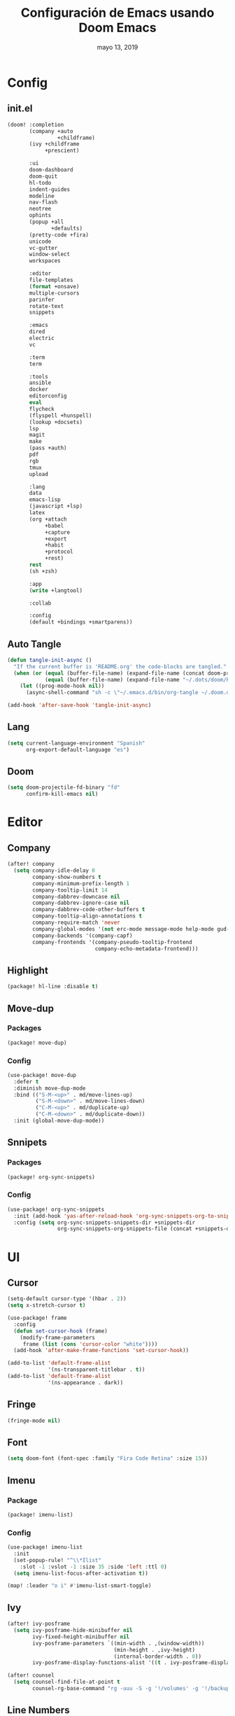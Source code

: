#+TITLE:   Configuración de Emacs usando Doom Emacs
#+DATE:    mayo 13, 2019
#+SINCE:   {replace with next tagged release version}

* Config
** init.el
#+BEGIN_SRC emacs-lisp :tangle init.el
(doom! :completion
       (company +auto
                +childframe)
       (ivy +childframe
            +prescient)

       :ui
       doom-dashboard
       doom-quit
       hl-todo
       indent-guides
       modeline
       nav-flash
       neotree
       ophints
       (popup +all
              +defaults)
       (pretty-code +fira)
       unicode
       vc-gutter
       window-select
       workspaces

       :editor
       file-templates
       (format +onsave)
       multiple-cursors
       parinfer
       rotate-text
       snippets

       :emacs
       dired
       electric
       vc

       :term
       term

       :tools
       ansible
       docker
       editorconfig
       eval
       flycheck
       (flyspell +hunspell)
       (lookup +docsets)
       lsp
       magit
       make
       (pass +auth)
       pdf
       rgb
       tmux
       upload

       :lang
       data
       emacs-lisp
       (javascript +lsp)
       latex
       (org +attach
            +babel
            +capture
            +export
            +habit
            +protocol
            +rest)
       rest
       (sh +zsh)

       :app
       (write +langtool)

       :collab

       :config
       (default +bindings +smartparens))
#+END_SRC
** Auto Tangle
#+BEGIN_SRC emacs-lisp :tangle config.el
(defun tangle-init-async ()
  "If the current buffer is 'README.org' the code-blocks are tangled."
  (when (or (equal (buffer-file-name) (expand-file-name (concat doom-private-dir "README.org")))
            (equal (buffer-file-name) (expand-file-name "~/.dots/doom/README.org")))
    (let ((prog-mode-hook nil))
      (async-shell-command "sh -c \"~/.emacs.d/bin/org-tangle ~/.doom.d/README.org\"" "*Messages*"))))

(add-hook 'after-save-hook 'tangle-init-async)
#+END_SRC
** Lang
#+BEGIN_SRC emacs-lisp :tangle config.el
(setq current-language-environment "Spanish"
      org-export-default-language "es")
#+END_SRC
** Doom
#+BEGIN_SRC emacs-lisp :tangle config.el
(setq doom-projectile-fd-binary "fd"
      confirm-kill-emacs nil)
#+END_SRC
* Editor
** Company
#+BEGIN_SRC emacs-lisp :tangle config.el
 (after! company
   (setq company-idle-delay 0
         company-show-numbers t
         company-minimum-prefix-length 1
         company-tooltip-limit 14
         company-dabbrev-downcase nil
         company-dabbrev-ignore-case nil
         company-dabbrev-code-other-buffers t
         company-tooltip-align-annotations t
         company-require-match 'never
         company-global-modes '(not erc-mode message-mode help-mode gud-mode eshell-mode)
         company-backends '(company-capf)
         company-frontends '(company-pseudo-tooltip-frontend
                             company-echo-metadata-frontend)))
#+END_SRC
** Highlight
#+BEGIN_SRC emacs-lisp :tangle packages.el
(package! hl-line :disable t)
#+END_SRC
** Move-dup
*** Packages
#+BEGIN_SRC emacs-lisp :tangle packages.el
(package! move-dup)
#+END_SRC
*** Config
#+BEGIN_SRC emacs-lisp :tangle config.el
(use-package! move-dup
  :defer t
  :diminish move-dup-mode
  :bind (("S-M-<up>" . md/move-lines-up)
         ("S-M-<down>" . md/move-lines-down)
         ("C-M-<up>" . md/duplicate-up)
         ("C-M-<down>" . md/duplicate-down))
  :init (global-move-dup-mode))
#+END_SRC
** Snnipets
*** Packages
#+BEGIN_SRC emacs-lisp :tangle packages.el
(package! org-sync-snippets)
#+END_SRC
*** Config
#+BEGIN_SRC emacs-lisp :tangle config.el
(use-package! org-sync-snippets
  :init (add-hook 'yas-after-reload-hook 'org-sync-snippets-org-to-snippets)
  :config (setq org-sync-snippets-snippets-dir +snippets-dir
                org-sync-snippets-org-snippets-file (concat +snippets-dir "snippets.org")))
#+END_SRC
* UI
** Cursor
#+BEGIN_SRC emacs-lisp :tangle config.el
(setq-default cursor-type '(hbar . 2))
(setq x-stretch-cursor t)

(use-package! frame
  :config
  (defun set-cursor-hook (frame)
    (modify-frame-parameters
     frame (list (cons 'cursor-color "white"))))
  (add-hook 'after-make-frame-functions 'set-cursor-hook))

(add-to-list 'default-frame-alist
             '(ns-transparent-titlebar . t))
(add-to-list 'default-frame-alist
             '(ns-appearance . dark))
#+END_SRC
** Fringe
#+BEGIN_SRC emacs-lisp :tangle config.el
(fringe-mode nil)
#+END_SRC
** Font
#+BEGIN_SRC emacs-lisp :tangle config.el
(setq doom-font (font-spec :family "Fira Code Retina" :size 15))
#+END_SRC
** Imenu
*** Package
#+BEGIN_SRC emacs-lisp :tangle packages.el
(package! imenu-list)
#+END_SRC
*** Config
#+BEGIN_SRC emacs-lisp :tangle config.el
(use-package! imenu-list
  :init
  (set-popup-rule! "^\\*Ilist"
    :slot -1 :vslot -1 :size 35 :side 'left :ttl 0)
  (setq imenu-list-focus-after-activation t))

(map! :leader "o i" #'imenu-list-smart-toggle)
#+END_SRC
** Ivy
#+BEGIN_SRC emacs-lisp :tangle config.el
(after! ivy-posframe
  (setq ivy-posframe-hide-minibuffer nil
        ivy-fixed-height-minibuffer nil
        ivy-posframe-parameters `((min-width . ,(window-width))
                                  (min-height . ,ivy-height)
                                  (internal-border-width . 0))
        ivy-posframe-display-functions-alist '((t . ivy-posframe-display-at-window-bottom-left))))

(after! counsel
  (setq counsel-find-file-at-point t
        counsel-rg-base-command "rg -uuu -S -g '!/volumes' -g '!/backups' -g '!/.git' --no-heading --line-number --color never %s ."))
#+END_SRC
** Line Numbers
#+BEGIN_SRC emacs-lisp :tangle config.el
(setq display-line-numbers-type nil)
#+END_SRC
** Maximized
#+BEGIN_SRC emacs-lisp :tangle config.el
(set-frame-parameter nil 'fullscreen 'maximized)
#+END_SRC
** Modeline
#+BEGIN_SRC emacs-lisp :tangle config.el
(after! doom-modeline
  (defun conf:doom-modeline--make-xpm-filter-args (args)
    "Force function to use `doom-modeline-height'.
     Instead of the calculation done in `doom-modeline-refresh-bars'.
     The minimum height is set to `frame-char-height' + 2."
    (list (car args) (cadr args) (max (+ (frame-char-height) 2) doom-modeline-height)))

  (advice-add 'doom-modeline--make-xpm :filter-args #'conf:doom-modeline--make-xpm-filter-args)

  (setq doom-modeline-icon nil
        doom-modeline-height 12
        doom-modeline-env-enable-python nil))
#+END_SRC
** Neotree
#+BEGIN_SRC emacs-lisp :tangle config.el
(use-package! shrink-path)

(after! neotree
  (setq neo-theme 'ascii
        neo-vc-integration nil
        neo-window-width 36
        neo-create-file-auto-open t
        neo-smart-open t
        neo-show-auto-change-root t
        neo-autorefresh nil
        neo-banner-message nil
        neo-mode-line-type 'neotree
        neo-dont-be-alone t
        neo-persist-show t
        neo-show-updir-line nil
        neo-show-hidden-files nil
        neo-auto-indent-point t
        neo-hidden-regexp-list '(".DS_Store" ".idea/" ".pyc" ".tern-port"
                                 ".git/*" "node_modules/*" ".meteor" "_build" "deps"))
  (defun shrink-root-entry (node)
    "shrink-print pwd in neotree"
    (insert (propertize (concat (shrink-path-dirs node) "\n") 'face `(:inherit (,neo-root-dir-face)))))

 (advice-add #'neo-buffer--insert-root-entry :override #'shrink-root-entry))
#+END_SRC
** Pretty Code
#+BEGIN_SRC emacs-lisp :tangle config.el :tangle no
;; (defvar +pretty-code-extra-ligatures
;;   '(("==" . ?\u2261)
;;     ("!=" . ?\u2260)
;;     (">=" . ?\u2265)
;;     ("<=" . ?\u2264)))

(setq-default prettify-symbols-alist
              (append prettify-symbols-alist
                      +pretty-code-extra-ligatures))
#+END_SRC
** Theme
#+BEGIN_SRC emacs-lisp :tangle packages.el
(package! vibrant-ink-theme
  :recipe (:host github :repo "arkhan/vibrant-ink-theme"))
#+END_SRC
#+BEGIN_SRC emacs-lisp :tangle config.el
(setq doom-theme 'vibrant-ink)
#+END_SRC
** Which-key
#+BEGIN_SRC emacs-lisp :tangle packages.el
(package! which-key-posframe)
#+END_SRC
#+BEGIN_SRC emacs-lisp :tangle config.el
 (use-package! which-key-posframe
   :config
   (setq which-key-posframe-poshandler 'posframe-poshandler-frame-bottom-left-corner
         which-key-posframe-border-width 0)
   (which-key-posframe-mode))
#+END_SRC
* Lang
** Empty
#+begin_src emacs-lisp :tangle config.el
(defun empty-buffer? ()
  (= (buffer-end 1) (buffer-end -1)))
#+end_src
** LSP
*** Config
#+BEGIN_SRC emacs-lisp :tangle config.el
(after! lsp-mode
  (setq lsp-eldoc-render-all nil
        lsp-print-io nil
        lsp-inhibit-message t
        lsp-message-project-root-warning t
        lsp-auto-guess-root t
        lsp-prefer-flymake nil))
#+END_SRC
** Nginx
*** Packages
#+begin_src emacs-lisp :tangle packages.el
(package! nginx-mode)
;;(package! company-nginx)
#+end_src
*** Config
#+begin_src emacs-lisp :tangle config.el
(use-package! nginx-mode
  :mode ("/nginx/sites-\\(?:available\\|enabled\\)/" . nginx-mode))

;;(use-package! company-nginx
;;  :hook (nginx-mode . company-nginx-keywords))
#+end_src
** Org
*** Packages
#+BEGIN_SRC emacs-lisp :tangle packages.el
(package! org-tree-slide)
(package! org-super-agenda)
(package! org-sidebar
  :recipe (:host github :repo "alphapapa/org-sidebar"))
(package! secretaria)
#+END_SRC
*** Config
#+BEGIN_SRC emacs-lisp :tangle config.el
(after! org
  (set-popup-rule! "^ \\*Agenda"
    :slot -1 :vslot -1 :size #'+popup-shrink-to-fit :side 'right :ttl 0)

  (setq org-capture-templates
        '(("w" "Work TODO" entry (file+olp "~/org/work.org" "Tasks") "* TODO %? \nSCHEDULED: %(org-insert-time-stamp (org-read-date nil t \"+0d\"))\n:PROPERTIES:\n:CATEGORY: TASKS\n:CREATED: %U\n:END:")
          ("o" "Work Overtime" entry (file+olp "~/org/work.org" "COMMENT Overtime") "* %? \nSCHEDULED: %(org-insert-time-stamp (org-read-date nil t \"+0d\"))\n:PROPERTIES:\n:CREATED: %U\n:END:")
          ("m" "Work Meetings" entry (file+olp "~/org/work.org" "Meetings") "* %? \nSCHEDULED: %(org-insert-time-stamp (org-read-date nil t \"+0d\"))\n:PROPERTIES:\n:CATEGORY: MEETINGS\n:CREATED: %U\n:END:")
          ("t" "Work Training's" entry (file+olp "~/org/work.org" "Training's") "* %?\nSCHEDULED: %(org-insert-time-stamp (org-read-date nil t \"+0d\"))\n:PROPERTIES:\n:CATEGORY: TRAINING'S\n:CREATED: %U\n:END:")
          ("S" "Stuff TODO" entry (file+olp "~/org/stuff.org" "Tasks") "* TODO %? \n:PROPERTIES:\n:CATEGORY: TASKS\n:CREATED: %U\n:END:")
          ("M" "Stuff Meetings" entry (file+olp "~/org/stuff.org" "Meetings") "* %?\nSCHEDULED: %(org-insert-time-stamp (org-read-date nil t \"+0d\"))\n:PROPERTIES:\n:CATEGORY: MEETINGS\n:CREATED: %U\n:END:")
          ("T" "Stuff Training's" entry (file+olp "~/org/stuff.org" "Training's") "* %?\nSCHEDULED: %(org-insert-time-stamp (org-read-date nil t \"+0d\"))\n:PROPERTIES:\n:CATEGORY: TRAINING'S\n:CREATED: %U\n:END:")))

  (setq org-image-actual-width nil))

;; https://github.com/kaushalmodi/.emacs.d/blob/master/setup-files/setup-org.el#L1581
(use-package! org-tree-slide
  :config
  (setq org-tree-slide--lighter " Slide")

  (defvar conf:org-tree-slide-text-scale 4
    "Text scale ratio to default when `org-tree-slide-mode' is enabled.")

  (defun conf:org-tree-slide-set-profile ()
    "Customize org-tree-slide variables."
    (interactive)
    (setq org-tree-slide-header t
          org-tree-slide-slide-in-effect nil
          org-tree-slide-heading-emphasis t
          org-tree-slide-cursor-init t ;Move cursor to the head of buffer
          org-tree-slide-modeline-display 'lighter
          org-tree-slide-skip-done nil
          org-tree-slide-skip-comments t
          org-tree-slide-activate-message (concat "Starting Org presentation. "
                                                  "Use arrow keys to navigate the slides.")
          org-tree-slide-deactivate-message "Ended presentation.")
    (message "Custom `org-tree-slide' profile: ON"))

  (conf:org-tree-slide-set-profile)

  (defvar conf:writegood-mode-state nil
    "Variable to store the state of `writegood-mode'.")

  (defun conf:org-tree-slide-start ()
    "Set up the frame for the slideshow."
    (interactive)
    ;;(internal-show-cursor (selected-window) nil)
    ;;(toggle-read-only)
    (toggle-frame-fullscreen)
    (org-display-inline-images)
    (hide-mode-line-mode 1)
    (text-scale-set conf:org-tree-slide-text-scale))
  (add-hook 'org-tree-slide-play-hook #'conf:org-tree-slide-start)

  (defun conf:org-tree-slide-stop()
    "Undo the frame setup for the slideshow."
    (interactive)
    ;;(internal-show-cursor (selected-window) t)
    ;;(toggle-read-only)
    (toggle-frame-fullscreen)
    (org-remove-inline-images)
    (hide-mode-line-mode -1)
    (text-scale-set 0))
  (add-hook 'org-tree-slide-stop-hook #'conf:org-tree-slide-stop)

  (defun conf:org-tree-slide-text-scale-reset ()
    "Reset time scale to `modi/org-tree-slide-text-scale'."
    (interactive)
    (text-scale-set conf:org-tree-slide-text-scale))

  (defun conf:org-tree-slide-text-scale-inc1 ()
    "Increase text scale by 1."
    (interactive)
    (text-scale-increase 1))

  (defun conf:org-tree-slide-text-scale-dec1 ()
    "Decrease text scale by 1."
    (interactive)
    (text-scale-decrease 1))

  (bind-keys
   :map org-tree-slide-mode-map
   ("C-b" . org-tree-slide-move-previous-tree)
   ("C-f" . org-tree-slide-move-next-tree)
   ("C-0" . conf:org-tree-slide-text-scale-reset)
   ("C-+" . conf:org-tree-slide-text-scale-inc1)
   ("C--" . conf:org-tree-slide-text-scale-dec1)
   ("C-1" . org-tree-slide-content)
   ("C-2" . conf:org-tree-slide-set-profile)
   ("C-3" . org-tree-slide-simple-profile)
   ("C-4" . org-tree-slide-presentation-profile)))

(use-package! org-super-agenda
  :config
  (let ((org-super-agenda-groups))
       '((:log t)  ; Automatically named "Log"
         (:name "Schedule"
                :time-grid t)
         (:name "Today"
                :scheduled today)
         (:habit t)
         (:name "Due today"
                :deadline today)
         (:name "Overdue"
                :deadline past)
         (:name "Due soon"
                :deadline future)
         (:name "Unimportant"
                :todo ("SOMEDAY" "MAYBE" "CHECK" "TO-READ" "TO-WATCH")
                :order 100)
         (:name "Waiting..."
                :todo "WAITING"
                :order 98)
         (:name "Scheduled earlier"
                :scheduled past)))
  (org-agenda-list))

(use-package! org-sidebar
  :config
  (defun conf:org-today-sidebar ()
    "Show my Org Today Sidebar."
    (interactive)
    (org-sidebar
     :sidebars (make-org-sidebar
                :name "Today"
                :description "Today items"
                :items (org-ql (org-agenda-files)
                         (and (not (done))
                              (or (deadline <=)
                                  (scheduled <=)
                                  (date = today)))
                         :action element-with-markers)
                :super-groups '((:time-grid t)
                                (:name "Overdue" :scheduled past :deadline past)
                                (:name "Due today" :scheduled today :deadline today)
                                (:tag "bills")
                                (:priority "A")
                                (:name "Non-tasks"
                                       :todo nil)))))
  (use-package! secretaria
    :config
    (add-hook 'after-init-hook #'secretaria-unknown-time-always-remind-me)))
#+END_SRC
** Python
*** Packages
#+BEGIN_SRC emacs-lisp :tangle packages.el
(package! lsp-python-ms
  :recipe (:host github :repo "andrew-christianson/lsp-python-ms"))
(package! pyenv-mode)
(package! pyenv-mode-auto)
(package! py-isort)
(package! pip-requirements)
#+END_SRC
*** Config
#+BEGIN_SRC emacs-lisp :tangle config.el
(set-pretty-symbols! 'python-mode
  :lambda "lambda"
  :not "not"
  :in "in"
  :not-in "not in"
  :and "and" :or "or")

(use-package! lsp-python-ms
  :demand
  :hook (python-mode . lsp))

(use-package! pyenv-mode
  :hook (python-mode . pyenv-mode))
(use-package! pyenv-mode-auto)

(use-package! py-isort
  :config (setq py-isort-options '("--lines=100"))
  :hook (before-save . py-isort-before-save))

(use-package! pip-requirements
  :hook (pip-requirements-mode . pip-requirements-auto-complete-setup))
#+END_SRC
** PO
#+BEGIN_SRC emacs-lisp :tangle config.el
(use-package! po-mode
  :mode ("\\.po\\'" . po-mode)
  :config
  ;; Fuente: https://www.emacswiki.org/emacs/PoMode
  (defun po-wrap ()
    "Filter current po-mode buffer through `msgcat' tool to wrap all lines."
    (interactive)
    (if (eq major-mode 'po-mode)
        (let ((tmp-file (make-temp-file "po-wrap."))
              (tmp-buf (generate-new-buffer "*temp*")))
          (unwind-protect
              (progn
                (write-region (point-min) (point-max) tmp-file nil 1)
                (if (zerop
                     (call-process
                      "msgcat" nil tmp-buf t (shell-quote-argument tmp-file)))
                    (let ((saved (point))
                          (inhibit-read-only t))
                      (delete-region (point-min) (point-max))
                      (insert-buffer-substring tmp-buf)
                      (goto-char (min saved (point-max))))
                  (with-current-buffer tmp-buf
                    (error (buffer-string)))))
            (kill-buffer tmp-buf)
            (delete-file tmp-file)))))

  (defun po-guess-language ()
    "Return the language related to this PO file."
    (save-excursion
      (goto-char (point-min))
      (re-search-forward po-any-msgstr-block-regexp)
      (goto-char (match-beginning 0))
      (if (re-search-forward
           "\n\"Language: +\\(.+\\)\\\\n\"$"
           (match-end 0) t)
          (po-match-string 1))))

  (defadvice po-edit-string (around setup-spell-checking (string type expand-tabs) activate)
    "Set up spell checking in subedit buffer."
    (let ((po-language (po-guess-language)))
      ad-do-it
      (if po-language
          (progn
            (ispell-change-dictionary po-language)
            (turn-on-flyspell)
            (flyspell-buffer))))))
#+END_SRC
** Polymode
*** Packges
#+BEGIN_SRC emacs-lisp :tangle packages.el
(package! polymode)
#+END_SRC
*** Config
#+BEGIN_SRC emacs-lisp :tangle config.el
(use-package! polymode
  :config
  (setq polymode-prefix-key (kbd "C-c n"))
  (define-hostmode poly-python-hostmode :mode 'python-mode)

  (define-innermode poly-sql-expr-python-innermode
    :mode 'sql-mode
    :head-matcher (rx "r" (= 3 (char "\"'")) (* (any space)))
    :tail-matcher (rx (= 3 (char "\"'")))
    :head-mode 'host
    :tail-mode 'host)

  (defun poly-python-sql-eval-chunk (beg end msg)
    "Calls out to `sql-send-region' with the polymode chunk region"
    (sql-send-region beg end))

  (define-polymode poly-python-sql-mode
    :hostmode 'poly-python-hostmode
    :innermodes '(poly-sql-expr-python-innermode)
    (setq polymode-eval-region-function #'poly-python-sql-eval-chunk)
    (define-key poly-python-sql-mode-map (kbd "C-c C-c") 'polymode-eval-chunk))

  ;; Bug? Fix polymode kill chunk so it works.
  (defun polymode-kill-chunk ()
    "Kill current chunk."
    (interactive)
    (pcase (pm-innermost-span)
      (`(,(or `nil `host) ,beg ,end ,_) (delete-region beg end))
      (`(body ,beg ,_ ,_)
       (goto-char beg)
       (pm--kill-span '(body)))
       ;; (pm--kill-span '(head tail))
       ;; (pm--kill-span '(head tail))

      (`(tail ,beg ,end ,_)
       (if (eq beg (point-min))
           (delete-region beg end)
         (goto-char (1- beg))
         (polymode-kill-chunk)))
      (`(head ,_ ,end ,_)
       (goto-char end)
       (polymode-kill-chunk))
      (_ (error "Canoot find chunk to kill"))))

  :hook (python-mode . poly-python-sql-mode))
#+END_SRC
** SQL
*** Packages
#+BEGIN_SRC emacs-lisp :tangle packages.el
(package! edbi-database-url)
(package! edbi-minor-mode)
(package! company-edbi)
(package! sqlup-mode)
(package! sql-indent)
#+END_SRC
*** Config
#+BEGIN_SRC emacs-lisp :tangle config.el
(use-package! edbi-database-url)

(use-package! edbi-minor-mode
  :hook (sql-mode . edbi-minor-mode))

(use-package! company-edbi
  :init
  (defun cfg:edbi-mode-hook()
    (add-to-list 'company-backends 'company-edbi))
  (add-hook 'edbi:sql-mode-hook 'cfg:edbi-mode-hook))

(use-package! sqlup-mode
  :bind ("C-c u" . sqlup-capitalize-keywords-in-region)
  :init
  (add-hook 'sql-mode-hook 'sqlup-mode)
  (add-hook 'edbi:sql-mode-hook 'sqlup-mode)
  (add-hook 'sql-interactive-mode-hook 'sqlup-mode))

(use-package! sql-indent
  :after sql
  :bind (:map sql-mode-map (("C-c \\" . sql-indent-buffer))))
#+END_SRC
** Xml
#+BEGIN_SRC emacs-lisp :tangle config.el
(defun nxml-template ()
  (interactive)
  (insert "<?xml version=\"1.0\" encoding=\"utf-8\"?>\n\n"))

(add-hook 'nxml-mode-hook
          '(lambda () (when (empty-buffer?) (nxml-template))))

(use-package! nxml-mode
  :mode (("\\.plist\\'" . nxml-mode)
         ("\\.rss\\'"   . nxml-mode)
         ("\\.svg\\'"   . nxml-mode)
         ("\\.xml\\'"   . nxml-mode)
         ("\\.xsd\\'"   . nxml-mode)
         ("\\.xslt\\'"  . nxml-mode)
         ("\\.pom$"     . nxml-mode))
  :config
  (setq nxml-slash-auto-complete-flag t
        nxml-auto-insert-xml-declaration-flag t)
  (add-to-list 'magic-mode-alist '("<\\?xml" . nxml-mode))
  (mapc
   (lambda (pair)
     (if (or (eq (cdr pair) 'xml-mode)
             (eq (cdr pair) 'sgml-mode))
         (setcdr pair 'nxml-mode)))
   auto-mode-alist)

  ;; https://gist.github.com/DinoChiesa/5489021
  (defun pretty-print-xml-region (begin end)
    "Pretty format XML markup in region. You need to have nxml-mode
      http://www.emacswiki.org/cgi-bin/wiki/NxmlMode installed to do
      this. The function inserts linebreaks to separate tags that have
      nothing but whitespace between them. It then indents the markup
      by using nxml's indentation rules."
    (interactive "r")
    (save-excursion
      (nxml-mode)
      ;; split <foo><bar> or </foo><bar>, but not <foo></foo>
      (goto-char begin)
      (while (search-forward-regexp ">[ \t]*<[^/]" end t)
        (backward-char 2) (insert "\n") (incf end))
      ;; split <foo/></foo> and </foo></foo>
      (goto-char begin)
      (while (search-forward-regexp "<.*?/.*?>[ \t]*<" end t)
        (backward-char) (insert "\n") (incf end))
      ;; put xml namespace decls on newline
      (goto-char begin)
      (while (search-forward-regexp "\\(<\\([a-zA-Z][-:A-Za-z0-9]*\\)\\|['\"]\\) \\(xmlns[=:]\\)" end t)
        (goto-char (match-end 0))
        (backward-char 6) (insert "\n") (incf end))
      (indent-region begin end nil)
      (normal-mode))
    (message "All indented!"))

  (defun pretty-print-xml-buffer ()
    "pretty print the XML in a buffer."
    (interactive)
    (pretty-print-xml-region (point-min) (point-max)))

  (define-key nxml-mode-map (kbd "C-x f") 'pretty-print-xml-buffer))
#+END_SRC
* Tools
** Anzu
#+BEGIN_SRC emacs-lisp :tangle config.el
(use-package! anzu
  :defer t
  :bind (("M-%" . anzu-query-replace)
         ("C-M-%" . anzu-query-replace-regexp))
  :config
  (set-face-attribute 'anzu-mode-line nil :foreground "yellow" :weight 'bold)

  (defun cfg:anzu-update-func (here total)
   (when anzu--state
     (let ((status (cl-case anzu--state)))
       (search (format "[%d/%d Seek]" here total))
       (replace-query (format "(%d Replaces)" total))
       (replace (format "[%d/%d Replaces]" here total))
       (propertize status 'face 'anzu-mode-line))))

  (setq anzu-cons-mode-line-p nil
        anzu-mode-lighter ""
        anzu-deactivate-region t
        anzu-search-threshold 1000
        anzu-replace-threshold 50
        anzu-replace-to-string-separator " => "
        anzu-mode-line-update-function #'cfg:anzu-update-func)

  (add-to-list 'minor-mode-alist
               '(:eval (when anzu--state)
                       (concat " " (anzu--update-mode-line)))))
#+END_SRC
** BugHunter
*** Packages
#+BEGIN_SRC emacs-lisp :tangle packages.el
(package! bug-hunter)
#+END_SRC
*** Config
#+BEGIN_SRC emacs-lisp :tangle config.el
(use-package! bug-hunter
  :commands (bug-hunter-file bug-hunter-init-file))
#+END_SRC
** Calendar
*** Packages
#+BEGIN_SRC emacs-lisp :tangle packages.el
(package! org-caldav)
(package! calfw)
(package! calfw-org)
#+END_SRC
*** Config
#+BEGIN_SRC emacs-lisp :tangle config.el
(use-package! org-caldav
  :bind ("<f6>" . org-caldav-sync)
  :config
  (setq org-icalendar-alarm-time 30
        org-icalendar-categories '(all-tags category todo-state)
        org-icalendar-include-todo t
        org-icalendar-use-deadline '(event-if-todo event-if-not-todo todo-due)
        org-icalendar-use-scheduled '(event-if-todo event-if-not-todo todo-start)
        org-icalendar-with-timestamps t
        org-icalender-sync-todo t
        org-icalendar-timezone "America/Guayaquil")

  (setq org-caldav-calendars '((:calendar-id "arkhan/work"
                                             :files ("~/org/work.org")
                                             :inbox "~/org/inbox.org")
                               (:calendar-id "arkhan/stuff"
                                             :files ("~/org/stuff.org")
                                             :inbox "~/org/inbox.org"))
        org-caldav-files org-agenda-files
        org-caldav-save-directory (concat doom-cache-dir "dav")
        org-caldav-show-sync-results nil
        org-caldav-url "https://cloud.disroot.org/remote.php/dav/calendars")
  (make-directory org-caldav-save-directory :parents)
  (setq org-caldav-backup-file (concat org-caldav-save-directory "caldav-backup.org")))


(use-package! calfw
  :config
  (setq cfw:org-overwrite-default-keybinding t
        cfw:display-calendar-holidays nil
        calendar-week-start-day 1)
  (map! :leader "o f" #'cfw:open-org-calendar))

(use-package! calfw-org)
#+END_SRC
** Docker
*** Packages
#+BEGIN_SRC emacs-lisp :tangle packages.el
(package! docker-compose-mode)
#+END_SRC
*** Config
#+BEGIN_SRC emacs-lisp :tangle config.el
(use-package! docker-compose-mode
  :mode ("docker-compose.*\.yml\\'" . docker-compose-mode))
#+END_SRC
** COMMENT Format
*** Packages
#+BEGIN_SRC emacs-lisp :tangle packages.el
(package! apheleia
  :recipe (:host github :repo "raxod502/apheleia"))
#+END_SRC
*** Config
#+BEGIN_SRC emacs-lisp :tangle config.el
(use-package!  apheleia
  :init (apheleia-global-mode +1))
#+END_SRC
** Flyspell
#+BEGIN_SRC emacs-lisp :tangle config.el
(add-hook! flyspell
   (setq-default ispell-really-hunspell t
                 ispell-check-comments t
                 ispell-local-dictionary "en_US"
                 ispell-local-dictionary-alist
                 '(("en_US" "[[:alpha:]]" "[^[:alpha:]]" "[']" nil ("-d" "en_US") nil utf-8)
                   ("es_EC" "[[:alpha:]]" "[^[:alpha:]]" "[ñ]" nil ("-d" "es_EC") nil utf-8))))

(defun switch-dictionary ()
  (interactive)
  (let* ((dic ispell-current-dictionary)
         (change (if (string= dic "en_US") "es_EC" "en_US")))
    (ispell-change-dictionary change)
    (message "Dictionary switched from %s to %s" dic change)))

(defun turn-on-spell-check ()
  (flyspell-mode 1))

(map! "<f7>" #'flyspell-mode!
      (:after flyspell
        :map flyspell-mode-map
        "M-i" #'switch-dictionary
        "C-M-'" #'flyspell-correct-word-generic))
#+END_SRC
** i3wm
*** Packages
#+BEGIN_SRC emacs-lisp :tangle packages.el
(package! i3wm-config-mode
  :recipe (:host github :repo "Alexander-Miller/i3wm-Config-Mode"))
#+END_SRC
*** Config
#+BEGIN_SRC emacs-lisp :tangle config.el
  (use-package! i3wm-config-mode)
#+END_SRC
** Terminal
*** Packages
#+BEGIN_SRC emacs-lisp :tangle packages.el
(package! terminal-here)
#+END_SRC
*** Config
#+BEGIN_SRC emacs-lisp :tangle config.el
(use-package! terminal-here
  :bind (("C-<f5>" . terminal-here-launch)
         ("C-<f6>" . terminal-here-project-launch))
  :config (setq terminal-here-terminal-command (list "urxvtcd" "-e" "tmx")))
(after! term
  (custom-set-faces
   '(term ((t (:inherit default :foreground "#ffffff"))))
   '(term-color-black ((t (:background "#000000" :foreground "#31363b"))))
   '(term-color-blue ((t (:background "#2980b9" :foreground "#0099ff"))))
   '(term-color-green ((t (:background "#218058" :foreground "#27ae60"))))
   '(term-color-magenta ((t (:background "#8e44ad" :foreground "#af81ff"))))
   '(term-color-red ((t (:background "#c0392b" :foreground "#f44f4f"))))
   '(term-color-white ((t (:background "#acada1" :foreground "#cfd0c2"))))
   '(term-color-yellow ((t (:background "#fdbc4b" :foreground "#fdbc4b"))))))
#+END_SRC
** mu4e
*** Packages
#+BEGIN_SRC emacs-lisp :tangle packages.el
(when (executable-find "mu")
  (package! mu4e-alert)
  (package! mu4e-maildirs-extension))
(package! link-hint)
#+END_SRC
*** Config
#+BEGIN_SRC emacs-lisp :tangle config.el
(use-package! link-hint
  :bind (("C-c l o" . link-hint-open-link)
         ("C-c l c" . link-hint-copy-link)))

(when (executable-find "mu")
  (use-package! mu4e
    :preface
    (defadvice mu4e (before mu4e-start activate)
      "Antes de ejecutar `mu4e' borramos todas las ventanas"
      (when (> 1 (count-windows))
        (window-configuration-to-register :mu4e-fullscreen)
        (delete-other-windows)))

    (defadvice mu4e-quit (after mu4e-close-and-push activate)
      "Despues de salir de mu4e ejecutamos un script para subir los cambios al buzon de correo y para también restaurar la disposición de ventanas"
      (start-process "pushmail" "*pushmail-mbsync*" "mbsync" "-a" "--push")
      (when (get-register :mu4e-fullscreen)
        (jump-to-register :mu4e-fullscreen)))
    :init
    (require 'mu4e-contrib)
    (setq mail-user-agent 'mu4e-user-agent
          message-citation-line-format "\nEl %A %d de %B del %Y a las %H%M horas, %N escribió:\n"
          message-citation-line-function 'message-insert-formatted-citation-line
          message-cite-reply-position 'below
          message-kill-buffer-on-exit t
          message-send-mail-function 'message-send-mail-with-sendmail
          mu4e-attachment-dir  "~/Descargas"
          mu4e-auto-retrieve-keys t
          mu4e-compose-context-policy 'ask
          mu4e-compose-dont-reply-to-self t
          mu4e-compose-keep-self-cc nil
          mu4e-context-policy 'pick-first
          mu4e-headers-date-format "%Y-%m-%d %H:%M"
          mu4e-headers-include-related t
          mu4e-headers-auto-update nil
          mu4e-headers-leave-behavior 'ignore
          mu4e-headers-visible-lines 8
          mu4e-headers-fields '((:date . 25)
                                (:flags . 6)
                                (:from . 22)
                                (:subject . nil))
          mu4e-view-prefer-html t
          mu4e-html2text-command "w3m -dump -T text/html -cols 72 -o display_link_number=true -o auto_image=false -o display_image=true -o ignore_null_img_alt=true"
          mu4e-maildir "~/.mail"
          mu4e-view-show-images t
          sendmail-program "msmtp"
          mu4e-get-mail-command "mbsync -aV")

    (defun mu4e-message-maildir-matches (msg rx)
      (when rx
        (if (listp rx)
            ;; If rx is a list, try each one for a match
            (or (mu4e-message-maildir-matches msg (car rx))
                (mu4e-message-maildir-matches msg (cdr rx)))
          ;; Not a list, check rx
          (string-match rx (mu4e-message-field msg :maildir)))))

    (defun choose-msmtp-account ()
      (if (message-mail-p)
          (save-excursion
            (let*
                ((from (save-restriction
                         (message-narrow-to-headers)
                         (message-fetch-field "from")))
                 (account
                  (cond
                   ((string-match "arkhan@disroot.org" from) "Personal")
                   ((string-match "edison@disroot.org" from) "Work")
                   ((string-match "arkhan.xxx@gmail.com" from) "Gmail"))))
              (setq message-sendmail-extra-arguments (list '"-a" account))))))

    (when (fboundp 'imagemagick-register-types)
      (imagemagick-register-types))

    (add-hook 'mu4e-compose-mode-hook 'flyspell-mode)

    (setq mu4e-contexts
          `( ,(make-mu4e-context
               :name "Personal"
               :enter-func (lambda () (mu4e-message "Switch to the Personal context"))
               :match-func (lambda (msg)
                             (when msg
                               (mu4e-message-maildir-matches msg "^/Personal")))
               :leave-func (lambda () (mu4e-clear-caches))
               :vars '((user-mail-address     . "arkhan@disroot.org")
                       (user-full-name        . "Edison Ibáñez")
                       (mu4e-sent-folder      . "/Personal/Sent")
                       (mu4e-drafts-folder    . "/Personal/Drafts")
                       (mu4e-trash-folder     . "/Personal/Trash")
                       (mu4e-refile-folder    . "/Personal/Archive")))
             ,(make-mu4e-context
               :name "Work"
               :enter-func (lambda () (mu4e-message "Switch to the Work context"))
               :match-func (lambda (msg)
                             (when msg
                               (mu4e-message-maildir-matches msg "^/Work")))
               :leave-func (lambda () (mu4e-clear-caches))
               :vars '((user-mail-address     . "edison@disroot.org")
                       (user-full-name        . "Edison Ibáñez")
                       (mu4e-sent-folder      . "/Work/Sent")
                       (mu4e-drafts-folder    . "/Work/Drafts")
                       (mu4e-trash-folder     . "/Work/Trash")
                       (mu4e-refile-folder    . "/Work/Archive")))
             ,(make-mu4e-context
               :name "Gmail"
               :enter-func (lambda () (mu4e-message "Switch to the Gmail context"))
               :match-func (lambda (msg)
                             (when msg
                               (mu4e-message-maildir-matches msg "^/Gmail")))
               :leave-func (lambda () (mu4e-clear-caches))
               :vars '((user-mail-address     . "arkhan.xxx@gmail.com")
                       (user-full-name        . "Edison Ibáñez")
                       (mu4e-sent-folder      . "/Gmail/Sent Mail")
                       (mu4e-trash-folder     . "/Gmail/Trash")
                       (mu4e-refile-folder    . "/Gmail/All Mail")
                       (mu4e-drafts-folder    . "/Gmail/Drafts")))))

    (add-hook 'message-send-mail-hook 'choose-msmtp-account)
    (run-at-time nil (* 60 5) 'mu4e-update-mail-and-index t)

    (bind-key "C-c c" 'org-mu4e-store-and-capture mu4e-headers-mode-map)
    (bind-key "C-c c" 'org-mu4e-store-and-capture mu4e-view-mode-map))

  (use-package! mu4e-alert
    :init
    (add-hook 'after-init-hook #'mu4e-alert-enable-notifications)
    (add-hook 'after-init-hook #'mu4e-alert-enable-mode-line-display)
    (setq mu4e-compose-forward-as-attachment t
          mu4e-compose-crypto-reply-encrypted-policy 'sign-and-encrypt
          mu4e-compose-crypto-reply-plain-policy 'sign
          mu4e-index-update-in-background t
          mu4e-alert-email-notification-types '(subjects))
    :config
    (defun conf:refresh-mu4e-alert-mode-line ()
      (interactive)
      (mu4e~proc-kill)
      (mu4e-alert-enable-mode-line-display))
    (run-with-timer 0 60 'conf:refresh-mu4e-alert-mode-line)
    (mu4e-alert-set-default-style 'libnotify))

  (use-package! mu4e-maildirs-extension
    :after mu4e
    :config (mu4e-maildirs-extension))
  (map! :leader
        (:prefix-map ("M" . "mu4e")
          :desc "Open email app" "M" #'mu4e
          :desc "Compose email"  "c" #'mu4e-compose-new)))
#+END_SRC
** Pass
#+BEGIN_SRC emacs-lisp :tangle config.el
(use-package! auth-source
  :init (setq auth-source-debug t
              auth-source-do-cache nil))
#+END_SRC
** PKGBUILD
*** Packages
#+BEGIN_SRC emacs-lisp :tangle packages.el
(package! pkgbuild-mode)
#+END_SRC
*** Config
#+BEGIN_SRC emacs-lisp :tangle config.el
(use-package! pkgbuild-mode
  :mode "PKGBUILD\\'")
#+END_SRC
** Robot
#+BEGIN_SRC emacs-lisp :tangle packages.el
(package! robot-mode
  :recipe (:host github :repo "wingyplus/robot-mode"))
#+END_SRC
#+BEGIN_SRC emacs-lisp :tangle config.el
(use-package! robot-mode)
#+END_SRC
** VLF
*** Packages
#+BEGIN_SRC emacs-lisp :tangle packages.el
(package! vlf)
#+END_SRC
*** Config
#+BEGIN_SRC emacs-lisp :tangle config.el
(use-package! vlf-setup
  :init (setq vlf-application 'dont-ask))
#+END_SRC
** Tramp
#+begin_src emacs-lisp :tangle config.el
(after! tramp
  (setq tramp-default-method "scp"
        tramp-debug-buffer t
        tramp-verbose 10)
  (tramp-set-completion-function "ssh" '((tramp-parse-sconfig "/etc/ssh_config")
                                         (tramp-parse-sconfig "~/.ssh/config"))))
#+end_src
** xrdb
*** Packages
#+BEGIN_SRC emacs-lisp :tangle packages.el
(package! xrdb-mode
  :recipe (:host github :repo "arkhan/xrdb-mode"))
#+END_SRC
*** Config
#+BEGIN_SRC emacs-lisp :tangle config.el
  (use-package! xrdb-mode
    :mode (("\\.Xdefaults$" . xrdb-mode)
           ("\\Xdefaults$" . xrdb-mode)
           ("\\.Xenvironment$" . xrdb-mode)
           ("\\Xenvironment$" . xrdb-mode)
           ("\\.Xresources$" . xrdb-mode)
           ("\\Xresources$" . xrdb-mode)
           (".*\\.ad$" . xrdb-mode)
           (".*\\.x?rdb$" . xrdb-mode))
    :config
    (add-hook 'xrdb-mode-hook (lambda () (setq comment-start "! "))))
#+END_SRC

